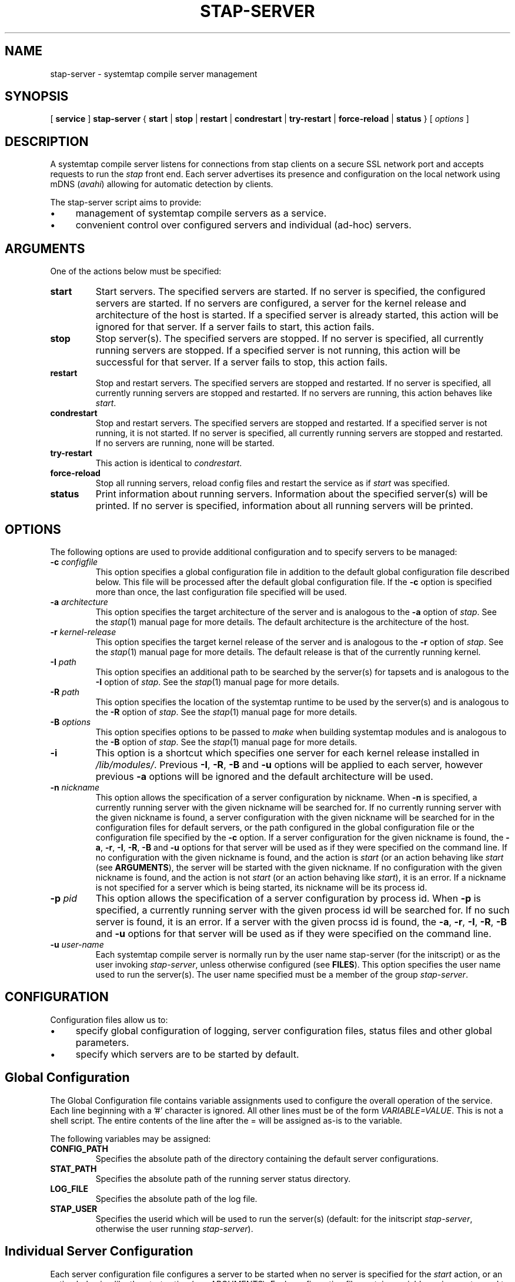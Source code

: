 .\" -*- nroff -*-
.TH STAP\-SERVER 8 
.SH NAME
stap\-server \- systemtap compile server management

.SH SYNOPSIS

.br
[
.B service
]
.B stap\-server
{
.B start
|
.B stop
|
.B restart
|
.B condrestart
|
.B try\-restart
|
.B force\-reload
|
.B status
} [
.I options
]

.SH DESCRIPTION

A systemtap compile server listens for connections from stap clients
on a secure SSL network port and accepts requests to run the
.I stap
front end. Each server advertises its presence and configuration on the local
network using mDNS (\fIavahi\fR) allowing for automatic detection by clients.

.PP
The stap\-server script aims to provide:
.IP \(bu 4
management of systemtap compile servers as a service.
.IP \(bu 4
convenient control over configured servers and individual (ad\-hoc) servers.

.SH ARGUMENTS
One of the actions below must be specified:
.TP
.B start
Start servers. The specified servers are started.
If no server is specified, the configured servers are started. If no servers
are configured, a server for the kernel release and architecture of the host
is started.
If a specified server is
already started, this action will
be ignored for that server. If a server fails to start, this action fails.

.TP
.B stop
Stop server(s). The specified servers are stopped.
If no server is specified, all currently running servers are stopped.
If a specified server is
not running, this action
will be successful for that server. If a server fails to stop, this action
fails.

.TP
.B restart
Stop and restart servers. The specified servers are stopped and restarted.
If no server is specified, all currently running servers are stopped and
restarted. If no servers are running, this action behaves like \fIstart\fR.

.TP
.B condrestart
Stop and restart servers. The specified servers are stopped and restarted.
If a specified server is not running, it is not started. If no server is
specified, all currently running servers are stopped and restarted.  If no
servers are running, none will be started.

.TP
.B try\-restart
This action is identical to \fIcondrestart\fR.

.TP
.B force\-reload
Stop all running servers, reload config files and restart the service as if
.I start
was specified.

.TP
.B status
Print information about running servers. Information about the specified
server(s) will be printed. If no server is specified, information about all
running servers will be printed.

.SH OPTIONS
The following options are used to provide additional configuration and
to specify servers to be managed:

.TP
\fB\-c\fR \fIconfigfile\fR
This option specifies a global configuration file in addition to the default
global configuration file described
below. This file will be processed after the default global
configuration file. If the \fB\-c\fR option is specified more than once, the
last
configuration file specified will be used.

.TP
\fB\-a\fR \fIarchitecture\fR
This option specifies the target architecture of the server and is
analogous to the \fB\-a\fR option of \fIstap\fR. See the
.IR stap (1)
manual page for more details.
The default architecture is the architecture of the host.

.TP
\fB\-r\fR \fIkernel\-release\fR
This option specifies the target kernel release of the server and is
analogous to the \fB\-r\fR option of \fIstap\fR. See the
.IR stap (1)
manual page for more details.
The default release is that of the currently running kernel.

.TP
\fB\-I\fR \fIpath\fR
This option specifies an additional path to be searched by the server(s) for
tapsets and is analogous to the \fB\-I\fR option of \fIstap\fR.
See the
.IR stap (1)
manual page for more details.

.TP
\fB\-R\fR \fIpath\fR
This option specifies the location of the systemtap runtime to be used by the
server(s) and is analogous to the \fB\-R\fR option of \fIstap\fR.
See the
.IR stap (1)
manual page for more details.

.TP
\fB\-B\fR \fIoptions\fR
This option specifies options to be passed to \fImake\fR when building systemtap
modules and is analogous to the \fB\-B\fR option of \fIstap\fR.
See the
.IR stap (1)
manual page for more details.

.TP
\fB\-i\fR
This option is a shortcut which specifies one server for each kernel
release installed in \fI/lib/modules/\fR. Previous
\fB\-I\fR, \fB\-R\fR, \fB\-B\fR and \fB\-u\fR options will be
applied to each server, however previous \fB\-a\fR options will be ignored and
the default architecture will be used.

.TP
\fB\-n\fR \fInickname\fR
This option allows the specification of a server configuration by nickname.
When \fB\-n\fR is specified, a currently running server with the given nickname
will be searched for. If no currently running server with the given nickname is
found, a server configuration with the given nickname will be searched for in
the configuration files for default servers,
or the path configured in the global configuration file or
the configuration file specified by the
\fB\-c\fR option. If a server configuration for the given
nickname is found, the
\fB\-a\fR, \fB\-r\fR, \fB\-I\fR, \fB\-R\fR, \fB\-B\fR and \fB\-u\fR options for
that server will be used as if they were specified on the command line. If no
configuration with the given nickname is found, and the action is
.I start
(or an action behaving like \fIstart\fR
(see \fBARGUMENTS\fR), the server will be started with the given nickname.
If no configuration with the given nickname is found, and the action is not
.I start
(or an action behaving like \fIstart\fR), it is an error. If a nickname is
not specified for a server which is being started, its nickname will be its
process id.

.TP
\fB\-p\fR \fIpid\fR
This option allows the specification of a server configuration by process id.
When \fB\-p\fR is specified, a currently running server with the given process
id will be searched for. If no such server is found, it is an error. If a server
with the given procss id is found, the
\fB\-a\fR, \fB\-r\fR, \fB\-I\fR, \fB\-R\fR, \fB\-B\fR and \fB\-u\fR options for
that server will be used as if they were specified on the command line.

.TP
\fB\-u\fR \fIuser\-name\fR
Each systemtap compile server is normally run by the user name
\fistap\-server\fR (for the initscript) or as the user invoking
\fIstap\-server\fR,
unless otherwise configured (see \fBFILES\fR). This option
specifies the user name used to run the server(s). The user name specified
must be a member of the group \fIstap\-server\fR.

.SH CONFIGURATION

Configuration files allow us to:
.IP \(bu 4
specify global configuration of logging, server configuration files, status
files and other global parameters.
.IP \(bu 4
specify which servers are to be started by default.

.SH Global Configuration

The Global Configuration file contains
variable assignments used to configure the overall operation of the service.
Each line beginning with a '#' character is ignored. All other lines must be
of the form \fIVARIABLE=VALUE\fR. This is not a shell script. The entire
contents of the line after the = will be assigned as\-is to the variable.

The following variables may be assigned:

.TP
.B CONFIG_PATH
Specifies the absolute path of the directory containing the default server
configurations.

.TP
.B STAT_PATH
Specifies the absolute path of the running server status directory.

.TP
.B LOG_FILE
Specifies the absolute path of the log file.

.TP
.B STAP_USER
Specifies the userid which will be used to run the server(s)
(default: for the initscript \fIstap\-server\fR, otherwise the user running
\fIstap\-server\fR).

.SH Individual Server Configuration

Each server configuration file configures a server to be started when no
server is specified for the \fIstart\fR action, or an action behaving like the
\fIstart\fR action (see \fIARGUMENTS\fR). Each configuration file contains
variable assignments used to configure an individual server.

Each line beginning with a '#' character is ignored. All other lines must be
of the form \fIVARIABLE=VALUE\fR. This is not a shell script. The entire
contents of the line after the = will be assigned as\-is to the variable.

Each configuration file must have a
filename suffix of \fI.conf\fR. The default
location of these files can be
overridden in the global configuration file using the \fB\-c\fR option
(see \fIOPTIONS\fR).

The following variables may be assigned:
.TP
.B ARCH
Specifies the target architecture for this server and corresponds to the
\fB\-a\fR option (see \fIOPTIONS\fR). If \fBARCH\fR is not set, the
architecture of the host will be used.

.TP
.B RELEASE
Specifies the kernel release for this server
and corresponds to the
\fB\-r\fR option (see \fIOPTIONS\fR). If \fBRELEASE\fR is not set, the
release
of the kernel running on the host will be used.
 
.TP
.B BUILD
Specifies options to be passed to the \fImake\fR process used by
\fIsystemtap\fR to build kernel modules.
This an array variable with each element corresponding to a
\fB\-B\fR option (see \fIOPTIONS\fR). Using the form \fBBUILD=STRING\fR clears
the array and sets the first element to \fBSTRING\fR. Using the form
\fBBUILD+=STRING\fR adds \fBSTRING\fR as an additional element to the array.
 
.TP
.B INCLUDE
Specifies a list of directories to be searched by the server for tapsets.
This an array variable with each element corresponding to an
\fB\-I\fR option (see \fIOPTIONS\fR). Using the form \fBINCLUDE=PATH\fR clears
the array and sets the first element to \fBPATH\fR. Using the form
\fBINCLUDE+=PATH\fR adds \fBPATH\fR as an additional element to the array.

.TP
.B RUNTIME
Specifies the directory which contains the systemtap runtime code to be used
by this server
and corresponds to the
\fB\-R\fR option (see \fIOPTIONS\fR).

.TP
.B USER
Specifies the user name to be used to run this server
and corresponds to the
\fB\-u\fR option (see \fIOPTIONS\fR).

.TP
.B NICKNAME
Specifies the nickname to be used to refer to this server
and corresponds to the
\fB\-n\fR option (see \fIOPTIONS\fR).

.SH SERVER AUTHENTICAION
The security of the SSL network connection between the client and server
depends on the proper
management of server certificates.

.PP
The trustworthiness of a given systemtap compile server can not be determined
automatically without a trusted certificate authority issuing systemtap compile server
certificates. This is
not practical in everyday use and so, clients must authenticate servers
against their own database of trusted server certificates. In this context,
establishing a given server as trusted by a given client means adding
that server\[aq]s certificate to the
client\[aq]s database of trusted servers.

.PP
For the \fIstap\-server\fR initscript, on the local host, this is handled
automatically.
When the \fIsystemtap\-server\fR package is installed, the server\[aq]s
certificate for the default user (\fIstap\-server\fR) is automatically
generated and installed. This means that servers started by the
\fIstap\-server\fR initscript,
with the default user, are automatically trusted by clients on the local
host, both as an SSL peer and as a systemtap module signer. Furthermore,
when stap is invoked by an unprivileged user 
(not root, not a member of the group stapdev, but a member of the group
stapusr and possibly the group stapsys), the options \fI\-\-use\-server\fR
and \fI\-\-privilege\fR
are automatically added to the specified options.
This means that unprivileged users 
on the local host can use a server on the local host
in unprivileged mode with no further setup or options required.

.PP
In order to use a server running on another host, that server\[aq]s certificate
must be installed on the client\[aq]s host.
See the \fI\-\-trust\-servers\fR option in the
.IR stap (1)
manual page for more details and README.unprivileged in the systemtap sources
for more details..

.SH EXAMPLES
See the 
.IR stapex (3stap)
manual page for a collection of sample \fIsystemtap\fR scripts.
.PP
To start the configured servers, or the default server, if none are configured:
.PP
.B \& $ [ service ] stap\-server start
.PP
To start a server for each kernel installed in /lib/modules:
.PP
.B \& $ [ service ] stap\-server start \-i
.PP
To obtain information about the running server(s):
.PP
.B \& $ [ service ] stap\-server status
.PP
To start a server like another one, except targeting a different architecture,
by referencing the first server\[aq]s nickname:
.PP
.B \& $ [ service ] stap\-server start \-n \fINICKNAME\fR \-a \fIARCH\fR
.PP
To stop one of the servers by referencing its process id (obtained by running
\fBstap\-server status\fR):
.PP
.B \& $ [ service ] stap\-server stop \-p \fIPID\fR
.PP
To run a script using a compile server:
.PP
.B \& $ stap SCRIPT \-\-use\-server
.PP
To run a script as an unprivileged user using a compile server:
.PP
.B \& $ stap SCRIPT
.PP
To stop all running servers:
.PP
.B \& $ [ service ] stap\-server stop

.SH SAFETY AND SECURITY
Systemtap is an administrative tool.  It exposes kernel internal data
structures and potentially private user information.  See the 
.IR stap (1)
manual page for additional information on safety and security.

.PP
As a network server, stap\-server should be activated with care in
order to limit the potential effects of bugs or mischevious users.
Consider the following prophylactic measures.
.TP
1
Run stap\-server as an unprivileged user, never as root.

When invoked as a
service (i.e. \fBservice stap\-server\fR ...), each server is run,
by default, as the user \fIstap\-server\fR.
When invoked directly (i.e. \fBstap\-server\fR ...), each server is run,
by default, as the invoking user. In each case, another user may be selected by
using the \fI\-u\fR option on invocation, by specifying
\fISTAP_USER=\fRusername in the global configuration file or by specifying
\fIUSER=\fRusername in an individual server configuration file. The invoking
user must have authority to run processes as another user.
See \fICONFIGURATION\fR.

The selected user must have write access to the server log file.
The location of the server log file may
be changed by setting \fILOG_FILE=\fRpath in the global configuration file.
See \fICONFIGURATION\fR.

The selected user must have 
read/write access to the directory containing the server status files.
The location of the server
status files may be changed by setting \fISTAT_PATH=\fRpath in the global
configuration file.
See \fICONFIGURATION\fR.

The selected user must have 
read/write access to the uprobes.ko build directory and its files.

Neither form of stap\-server will run if the selected user is root.

.TP
2
Run stap\-server with resource limits that impose maximum 
cpu time, file size, memory consumption, in order to bound
the effects of processing excessively large or bogus inputs.

When the user running the servers is \fIstap\-server\fR,
each server is run with limits equivalent to 

  ulimit \-f 50000 \-s 1000 \-t 60 \-u 20 \-v 500000

otherwise, no limits are imposed.

.TP
3
Run stap\-server with a TMPDIR environment variable that
points to a separate and/or quota-enforced directory, in
order to prevent filling up of important filesystems.

The default TMPDIR is \fI/tmp/\fR.

.TP
4
Activate network firewalls to limit stap client connections
to relatively trustworthy networks.

For automatic selection of servers by clients, \fIavahi\fR must be installed
on both the server and client hosts and \fImDNS\fR messages must be allowed through the firewall.

.PP
The systemtap compile server and its related utilities use the Secure Socket Layer
(SSL) as implemented by Network Security Services (NSS)
for network security. NSS is also used
for the generation and management of certificates. The related
certificate databases must be protected in order to maintain the security of
the system.
Use of the utilities provided will help to ensure that the proper protection
is maintained. The systemtap client will check for proper
access permissions before making use of any certificate database.

.SH FILES
.TP
Important files and their corresponding paths can be located in the 
stappaths (7) manual page.

.SH SEE ALSO
.IR stap (1),
.IR staprun (8),
.IR stapprobes (3stap),
.IR stapfuncs (3stap),
.IR stappaths (7),
.IR stapex (3stap),
.IR avahi ,
.IR ulimit (1),
.IR NSS

.SH BUGS
Use the Bugzilla link of the project web page or our mailing list.
.nh
.BR http://sourceware.org/systemtap/ ", " <systemtap@sourceware.org> .
.hy

